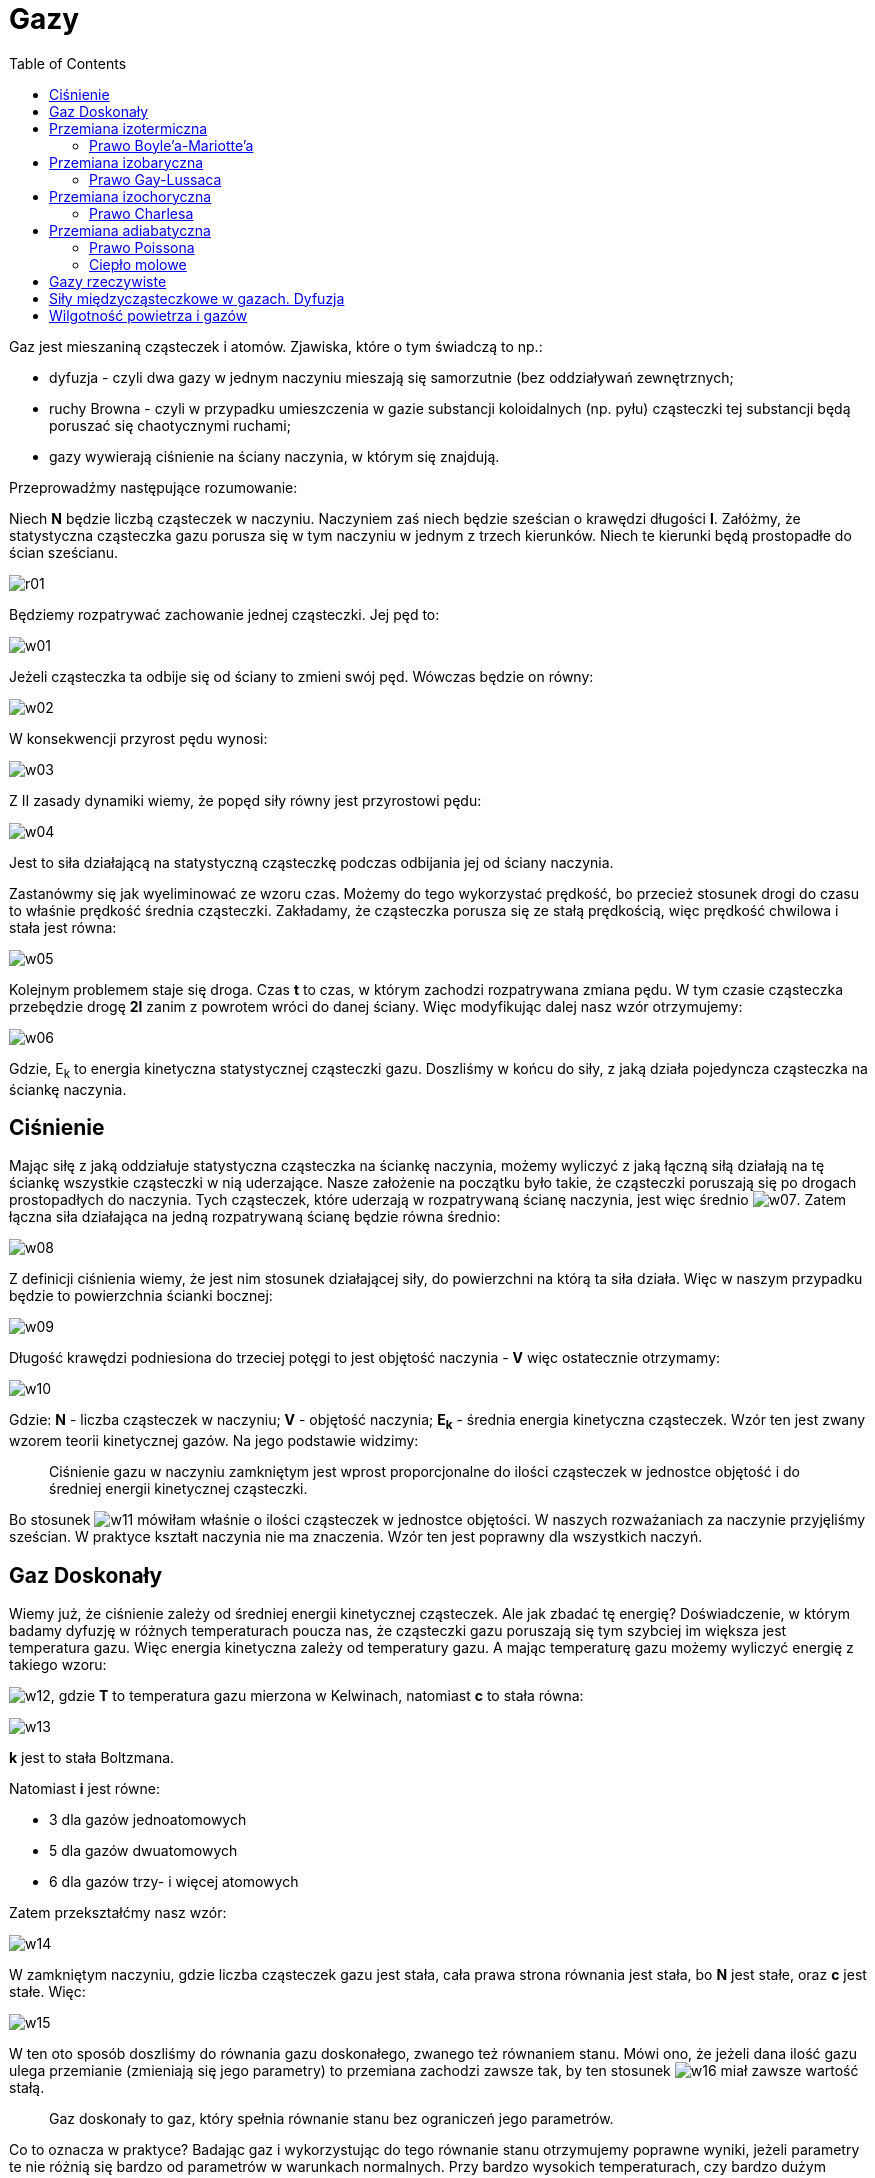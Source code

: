 :imagesdir: ../img/fizyka-molekularna-i-cieplo/gazy
:toc:

= Gazy

Gaz jest mieszaniną cząsteczek i atomów. Zjawiska, które o tym świadczą to np.:

* dyfuzja - czyli dwa gazy w jednym naczyniu mieszają się samorzutnie (bez oddziaływań zewnętrznych;
* ruchy Browna - czyli w przypadku umieszczenia w gazie substancji koloidalnych (np. pyłu) cząsteczki tej substancji
będą poruszać się chaotycznymi ruchami;
* gazy wywierają ciśnienie na ściany naczynia, w którym się znajdują.

Przeprowadźmy następujące rozumowanie:

Niech *N* będzie liczbą cząsteczek w naczyniu. Naczyniem zaś niech będzie sześcian o krawędzi długości *l*. Załóżmy,
że statystyczna cząsteczka gazu porusza się w tym naczyniu w jednym z trzech kierunków. Niech te kierunki będą
prostopadłe do ścian sześcianu.

image::r01.gif[]

Będziemy rozpatrywać zachowanie jednej cząsteczki. Jej pęd to:

image::w01.gif[]

Jeżeli cząsteczka ta odbije się od ściany to zmieni swój pęd. Wówczas będzie on równy:

image::w02.gif[]

W konsekwencji przyrost pędu wynosi:

image::w03.gif[]

Z II zasady dynamiki wiemy, że popęd siły równy jest przyrostowi pędu:

image::w04.gif[]

Jest to siła działającą na statystyczną cząsteczkę podczas odbijania jej od ściany naczynia.

Zastanówmy się jak wyeliminować ze wzoru czas. Możemy do tego wykorzystać prędkość, bo przecież stosunek drogi do czasu
to właśnie prędkość średnia cząsteczki. Zakładamy, że cząsteczka porusza się ze stałą prędkością, więc prędkość chwilowa
i stała jest równa:

image::w05.gif[]

Kolejnym problemem staje się droga. Czas *t* to czas, w którym zachodzi rozpatrywana zmiana pędu. W tym czasie cząsteczka
przebędzie drogę *2l* zanim z powrotem wróci do danej ściany. Więc modyfikując dalej nasz wzór otrzymujemy:

image::w06.gif[]

Gdzie, E~k~ to energia kinetyczna statystycznej cząsteczki gazu. Doszliśmy w końcu do siły, z jaką działa pojedyncza
cząsteczka na ściankę naczynia.

== Ciśnienie

Mając siłę z jaką oddziałuje statystyczna cząsteczka na ściankę naczynia, możemy wyliczyć z jaką łączną siłą działają
na tę ściankę wszystkie cząsteczki w nią uderzające. Nasze założenie na początku było takie, że cząsteczki poruszają się
po drogach prostopadłych do naczynia. Tych cząsteczek, które uderzają w rozpatrywaną ścianę naczynia, jest więc średnio
image:w07.gif[]. Zatem łączna siła działająca na jedną rozpatrywaną ścianę będzie równa średnio:

image::w08.gif[]

Z definicji ciśnienia wiemy, że jest nim stosunek działającej siły, do powierzchni na którą ta siła działa. Więc
w naszym przypadku będzie to powierzchnia ścianki bocznej:

image::w09.gif[]

Długość krawędzi podniesiona do trzeciej potęgi to jest objętość naczynia - *V* więc ostatecznie otrzymamy:

image::w10.gif[]

Gdzie: *N* - liczba cząsteczek w naczyniu; *V* - objętość naczynia; *E~k~* - średnia energia kinetyczna cząsteczek.
Wzór ten jest zwany wzorem teorii kinetycznej gazów. Na jego podstawie widzimy:

[quote]
Ciśnienie gazu w naczyniu zamkniętym jest wprost proporcjonalne do ilości cząsteczek w jednostce objętość i do średniej
energii kinetycznej cząsteczki.

Bo stosunek image:w11.gif[] mówiłam właśnie o ilości cząsteczek w jednostce objętości. W naszych rozważaniach za naczynie
przyjęliśmy sześcian. W praktyce kształt naczynia nie ma znaczenia. Wzór ten jest poprawny dla wszystkich naczyń.

== Gaz Doskonały

Wiemy już, że ciśnienie zależy od średniej energii kinetycznej cząsteczek. Ale jak zbadać tę energię? Doświadczenie,
w którym badamy dyfuzję w różnych temperaturach poucza nas, że cząsteczki gazu poruszają się tym szybciej im większa
jest temperatura gazu. Więc energia kinetyczna zależy od temperatury gazu. A mając temperaturę gazu możemy wyliczyć
energię z takiego wzoru:

image:w12.gif[], gdzie *T* to temperatura gazu mierzona w Kelwinach, natomiast *c* to stała równa:

image::w13.gif[]

*k* jest to stała Boltzmana.

Natomiast *i* jest równe:

* 3 dla gazów jednoatomowych
* 5 dla gazów dwuatomowych
* 6 dla gazów trzy- i więcej atomowych

Zatem przekształćmy nasz wzór:

image::w14.gif[]

W zamkniętym naczyniu, gdzie liczba cząsteczek gazu jest stała, cała prawa strona równania jest stała, bo *N* jest stałe,
oraz *c* jest stałe. Więc:

image::w15.gif[]

W ten oto sposób doszliśmy do równania gazu doskonałego, zwanego też równaniem stanu. Mówi ono, że jeżeli dana ilość gazu
ulega przemianie (zmieniają się jego parametry) to przemiana zachodzi zawsze tak, by ten stosunek image:w16.gif[]
miał zawsze wartość stałą.

[quote]
Gaz doskonały to gaz, który spełnia równanie stanu bez ograniczeń jego parametrów.

Co to oznacza w praktyce? Badając gaz i wykorzystując do tego równanie stanu otrzymujemy poprawne wyniki, jeżeli
parametry te nie różnią się bardzo od parametrów w warunkach normalnych. Przy bardzo wysokich temperaturach, czy bardzo
dużym ciśnieniu, równanie to nie będzie zawsze prawdziwe. Ale do prostych obliczeń nadaje się on idealnie.

Jeżeli mamy np. jeden mol gazu w temperaturze *T~1~*, w naczyniu o objętości *V~1~*, pod ciśnieniem *p~1~*, to równanie
naszego gazu wyniesie:

image::w17.gif[]

Jeżeli teraz zmienimy temperaturę tego gazu na *T~0~*=0&deg;C =273&deg;K, to reszta parametrów zmieni się tak, by:

image::w18.gif[]

Następnie nie zmieniając temperatury zmieńmy ciśnienie gazu na *p~0~*=1013hPa. Aby równanie gazu było spełnione musi się
zmienić i objętość gazu. Oznaczmy tę objętość jako *V~0~*:

image::w19.gif[]

Mamy więc gaz o temperaturze 273&deg;K i ciśnieniu 1013hPa więc gaz ten znajduje się w warunkach normalnych. Na początku
naszych rozważań założyliśmy, że rozpatrujemy 1 mol gazu. Wiadomo, że 1 mol gazu w warunkach normalnych zajmuje objętość
*V~0~*=22,4 dm^3^. Możemy więc postawić te wartości do równania:

image::w20.gif[]

Stała *R* nazywana jest *stałą gazową* i ma ona wartość stałą dla wszystkich gazów. Zatem dla jednego mola gazu prawdziwe
jest równanie:

image::w21.gif[]

I równanie to nazywamy *równaniem Clapeyrona*. Jest ono słuszne tylko dla jednego mola gazu. Ale w łatwy sposób możemy
je dostosować do dowolnej ilości gazu. Równanie Clapeyrona dla *n* moli gazu ma postać:

image::w22.gif[]

== Przemiana izotermiczna

Wiemy, że mając pewien gaz zamknięty w jakimś naczyniu (najlepiej w tłoku) możemy zmieniać parametry stanu tego gazu.
Jeżeli działamy cały czas na stałej masie gazu, to równanie stanu tego gazu ma wartość stałą. Załóżmy, że zmieniamy tak
parametry stanu gazu, że zmianie ulega ciśnienie i objętość gazu, a stała pozostaje jego temperatura. *T*=const.

[quote]
Przemiana izotermiczna stałej masy gazu to przemiana, która zachodzi w stałej temperaturze.

W takim przypadku równanie stanu przyjmie postać:

image::w23.gif[]

=== Prawo Boyle'a-Mariotte'a

[quote]
W przemianie izotermicznej stałej masy gazu iloczyn ciśnienia i objętości jest wielkością stałą, co oznacza, że ciśnienie
jest odwrotnie proporcjonalne do objętości.

image::r02.gif[]

== Przemiana izobaryczna

[quote]
Przemiana izobaryczna to przemiana stałej masy gazu, w której stałym parametrem jest ciśnienie (*p*=const.).

image::w24.gif[]

=== Prawo Gay-Lussaca

[quote]
W przemianie izobarycznej stałej masy gazu, objętość jest wprost proporcjonalna do temperatury w Kelwinach.

image::r03.gif[]

== Przemiana izochoryczna

W tej przemianie stały będzie kolejny parametr stanu gazu, czyli objętość.

[quote]
Przemiana izochoryczna, to przemiana stałej masy gazu, przy stałej objętości (*V*=const.).

image::w25.gif[]

=== Prawo Charlesa

[quote]
W izochorycznej przemianie stałej masy gazu, ciśnienie jest wprost proporcjonalne do temperatury w Kelwinach.

Z prawa Charlesa wynika, że w temperatura 0&deg;K zanika ruch cieplny, a z prawa Gay-Lussaca, że temperatura zera
bezwzględnego (0&deg;K) jest nieosiągalna w przyrodzie.

image::r04.gif[]

== Przemiana adiabatyczna

[quote]
Przemianą adiabatyczną, nazywamy dowolną przemianę stałej masy gazu, która zachodzi bez wymiany ciepła z otoczeniem.


Wszystkie parametry się wówczas zmieniają. Przemiana ta może wystąpić, gdy:

* gaz jest w odizolowanym naczyniu
* zostanie przeprowadzona w bardzo szybkim tempie

=== Prawo Poissona

image::w26.gif[]

image:w27.gif[] - wykładnik adiabaty

image::r05.gif[]

Wykładnikiem adiabaty nazywamy stosunek ciepła molowego przy stałym ciśnieniu do ciepła molowego przy stałej objętości.

image::w28.gif[]

=== Ciepło molowe

image::w29.gif[]

Ciepło molowe jest to ilość ciepła potrzebna na ogrzanie 1 mola gazu o 1 Kelwin.

Rozpatrzmy dwie sytuacje. Jedna to ogrzewanie 1 mola gazu o 1 Kelwin przy stałym ciśnieniu, druga - przy stałej objętości.

image::r06.gif[]

W pierwszym przypadku musimy dostarczyć więcej ciepła, gdyż część tego ciepła gaz zużywa na wykonanie pracy, a reszta
idzie na przyrost energii wewnętrznej. W drugim natomiast całe dostarczane ciepło idzie na wzrost energii wewnętrznej.

image::w30.gif[]

|===
|                         |image:w31.gif[] |image:w32.gif[] |image:w27.gif[]

|Gazy 1-atomowe           |image:w33.gif[] |image:w34.gif[] |image:w35.gif[]

|Gazy 2-atomowe           |image:w36.gif[] |image:w33.gif[] |image:w37.gif[]

|Gazy 3- i więcej atomowe |4R              |3R              |image:w38.gif[]
|===

== Gazy rzeczywiste

Równanie stanu gazu doskonałego, prawo Avogadra czy wzory na ciepło właściwe opisują jedynie w przybliżeniu właściwości
gazów rzeczywistych. To wynika z faktu, iż cząsteczki gazów rzeczywistych nie są punktowe oraz oddziałują między sobą
przy większych odległościach siłami przyciągania, przy mniejszych siłami odpychania. Przeprowadzone doświadczenia
potwierdziły przypuszczenia, iż w niskich ciśnieniach i wysokich temperaturach wszystkie gazy zupełnie dobrze spełniają
równanie stanu gazu doskonałego.

Dla każdego gazu rzeczywistego istnieje pewna charakterystyczna temperatura zwana temperaturą krytyczną. W temperaturach
niższych od krytycznej ciśnienie gazu rzeczywistego nie może być dowolnie duże; przy pewnym ciśnieniu rzeczywisty gaz
ulega skropleniu. Teoria gazu doskonałego nie przewiduje istnienia ani temperatury krytycznej ani w ogóle zjawiska
skroplenia. Temperatura krytyczna i skraplanie są nieodłącznie związane z oddziaływaniami miedzycząsteczkowymi, których
model gazu doskonałego nie uwzględnia.

Oddziaływania międzycząsteczkowe oraz skończone rozmiary cząsteczek zostały w pewnym stopniu uwzględnione w dokładniejszym
równaniu stanu gazu nazwanym *równaniem Van der Waalsa*.:

image::w39.gif[]

a - stała wiążąca się siłami oddziaływania

b - stała wyrażająca objętość zajmowaną przez cząsteczki

V - objętość gazu

R - stała gazowa

T - temperatura gazu

== Siły międzycząsteczkowe w gazach. Dyfuzja

Spoiwem wiążącym ze sobą cząsteczki są siły międzycząsteczkowe, występujące w dwóch postaciach: sił odpychania i sił
przyciągania. Odległości między cząsteczkami pary lub gazu są tak duże, że siły przyciągania międzycząsteczkowego
praktycznie nie występują, a ruch cieplny tych cząsteczek staje się ruchem postępowym, przy czym cząsteczki zderzają
się wzajemnie i rozbiegają w różnych kierunkach zajmując całą dysponowaną objętość. Wynikiem oddziaływania sił
międzycząsteczkowych są zderzenia cząsteczek, wskutek czego uzyskują one różne prędkości i kierunki. Jednakże większość
z nich porusza się z prędkościami niewiele różniącymi się od wartości średniej, która jest tym większa, im wyższa jest
temperatura oraz im mniejsza jest masa cząsteczki.

Od prędkości i odległości miedzy cząsteczkami gazu zależy tzw. *droga swobodna*, którą przebywa cząsteczka ze stałą
prędkością po torze prostoliniowym między dwoma kolejnymi zderzeniami. Mimo, że drogi swobodne poszczególnych cząsteczek
różnią się od siebie, to jednak dla większości z nich są bliskie wartości średniej, zwanej średnią drogą swobodną.

Wynikiem oddziaływania sił międzycząsteczkowych oraz ruchu cząsteczek jest występowanie w gazach *zjawiska dyfuzji*,
polegającego na wzajemnym przenikaniu się cząsteczek różnych gazów. Szybkość dyfuzji jest tym większa im wyższa jest
temperatura. Wynika to z faktu, iż wzrasta energia kinetyczna ruchu cieplnego cząsteczek substancji, które łatwiej
poruszają się pomiędzy cząsteczkami drugiej.

== Wilgotność powietrza i gazów

Powietrze zawiera pewną ilość pary wodnej, co jest wynikiem parowania wszystkich otwartych zbiorników wód: jezior, mórz
i rzek. Ponieważ gęstość pary wodnej jest mniejsza od gęstości powietrza, unosi się ona w górę i rozprzestrzenia w atmosferze.
Również i gazy przemysłowe zawierają pewną ilość pary wodnej.

Miarą zawartości pary wodnej w powietrzu lub w gazie jest *wilgotność bezwzględna* określająca liczbę gramów pary wodnej
zawartej w 1m^3^ powietrza lub gazu, czyli jej gęstość wyrażoną w g/m^3^.

Stopień nasycenia powietrza lub gazu parą wodną charakteryzuje *wilgotność względna W*, czyli wyrażony w procentach
stosunek ciśnienia pary wodnej do ciśnienia pary wodnej nasyconej w tej samej temperaturze:

image::w40.gif[]

image:w41.gif[] - ciśnienie pary wodnej

image:w42.gif[] - ciśnienie pary wodnej nasyconej

Stosunek ten jest z dużym przybliżeniem równy wyrażonemu w procentach stosunkowi wilgotności bezwzględnej do wilgotności
maksymalnej, czyli:

image::w43.gif[]

Wartość wilgotności względnej powietrza najkorzystniejszej dla organizmu człowieka wynosi około 60%.


